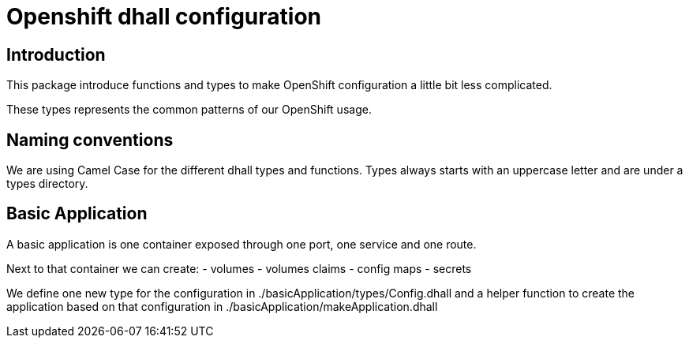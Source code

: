 = Openshift dhall configuration

== Introduction

This package introduce functions and types to make OpenShift configuration a 
little bit less complicated.

These types represents the common patterns of our OpenShift usage.

== Naming conventions

We are using Camel Case for the different dhall types and functions.
Types always starts with an uppercase letter and are under a types directory.

== Basic Application

A basic application is one container exposed through one port, one service and 
one route.

Next to that container we can create:
  - volumes
  - volumes claims
  - config maps
  - secrets

We define one new type for the configuration in 
./basicApplication/types/Config.dhall and a helper function to create the 
application based on that configuration in 
./basicApplication/makeApplication.dhall
